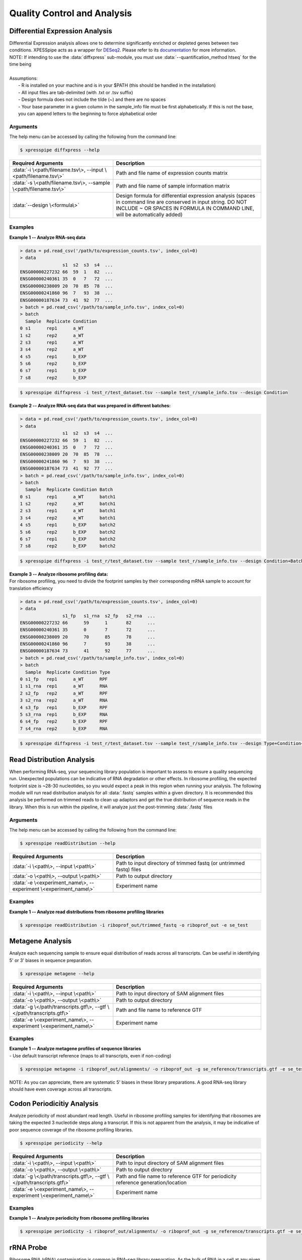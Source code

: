 .. _analysis_link:

##############################
Quality Control and Analysis
##############################

=================================
Differential Expression Analysis
=================================
| Differential Expression analysis allows one to determine significantly enriched or depleted genes between two conditions. XPESSpipe acts as a wrapper for `DESeq2 <https://www.ncbi.nlm.nih.gov/pmc/articles/PMC4302049/>`_. Please refer to its `documentation <https://bioconductor.org/packages/release/bioc/vignettes/DESeq2/inst/doc/DESeq2.html>`_ for more information.
| NOTE: If intending to use the :data:`diffxpress` sub-module, you must use :data:`--quantification_method htseq` for the time being

|
| Assumptions:
|   - R is installed on your machine and is in your $PATH (this should be handled in the installation)
|   - All input files are tab-delimited (with .txt or .tsv suffix)
|   - Design formula does not include the tilde (~) and there are no spaces
|   - Your base parameter in a given column in the sample_info file must be first alphabetically. If this is not the base, you can append letters to the beginning to force alphabetical order

-----------
Arguments
-----------
| The help menu can be accessed by calling the following from the command line:

.. code-block:: shell

  $ xpresspipe diffxpress --help

.. list-table::
   :widths: 35 50
   :header-rows: 1

   * - Required Arguments
     - Description
   * - :data:`-i \<path/filename.tsv\>, --input \<path/filename.tsv\>`
     - Path and file name of expression counts matrix
   * - :data:`-s \<path/filename.tsv\>, --sample \<path/filename.tsv\>`
     - Path and file name of sample information matrix
   * - :data:`--design \<formula\>`
     - Design formula for differential expression analysis (spaces in command line are conserved in input string. DO NOT INCLUDE ~ OR SPACES IN FORMULA IN COMMAND LINE, will be automatically added)

-----------
Examples
-----------
| **Example 1 -- Analyze RNA-seq data**

.. ident with TABs
.. code-block:: python

  > data = pd.read_csv('/path/to/expression_counts.tsv', index_col=0)
  > data
                  s1  s2  s3  s4  ...
  ENSG00000227232 66  59  1   82  ...
  ENSG00000240361 35  0   7   72  ...
  ENSG00000238009 20  70  85  78  ...
  ENSG00000241860 96  7   93  38  ...
  ENSG00000187634 73  41  92  77  ...
  > batch = pd.read_csv('/path/to/sample_info.tsv', index_col=0)
  > batch
    Sample  Replicate Condition
  0 s1      rep1      a_WT
  1 s2      rep2      a_WT
  2 s3      rep1      a_WT
  3 s4      rep2      a_WT
  4 s5      rep1      b_EXP
  5 s6      rep2      b_EXP
  6 s7      rep1      b_EXP
  7 s8      rep2      b_EXP

.. code-block:: shell

  $ xpresspipe diffxpress -i test_r/test_dataset.tsv --sample test_r/sample_info.tsv --design Condition

| **Example 2 -- Analyze RNA-seq data that was prepared in different batches:**

.. ident with TABs
.. code-block:: python

  > data = pd.read_csv('/path/to/expression_counts.tsv', index_col=0)
  > data
                  s1  s2  s3  s4  ...
  ENSG00000227232 66  59  1   82  ...
  ENSG00000240361 35  0   7   72  ...
  ENSG00000238009 20  70  85  78  ...
  ENSG00000241860 96  7   93  38  ...
  ENSG00000187634 73  41  92  77  ...
  > batch = pd.read_csv('/path/to/sample_info.tsv', index_col=0)
  > batch
    Sample  Replicate Condition Batch
  0 s1      rep1      a_WT      batch1
  1 s2      rep2      a_WT      batch1
  2 s3      rep1      a_WT      batch1
  3 s4      rep2      a_WT      batch1
  4 s5      rep1      b_EXP     batch2
  5 s6      rep2      b_EXP     batch2
  6 s7      rep1      b_EXP     batch2
  7 s8      rep2      b_EXP     batch2

.. code-block:: shell

  $ xpresspipe diffxpress -i test_r/test_dataset.tsv --sample test_r/sample_info.tsv --design Condition+Batch

| **Example 3 -- Analyze ribosome profiling data:**
| For ribosome profiling, you need to divide the footprint samples by their corresponding mRNA sample to account for translation efficiency

.. ident with TABs
.. code-block:: python

  > data = pd.read_csv('/path/to/expression_counts.tsv', index_col=0)
  > data
                  s1_fp   s1_rna  s2_fp   s2_rna  ...
  ENSG00000227232 66      59      1       82      ...
  ENSG00000240361 35      0       7       72      ...
  ENSG00000238009 20      70      85      78      ...
  ENSG00000241860 96      7       93      38      ...
  ENSG00000187634 73      41      92      77      ...
  > batch = pd.read_csv('/path/to/sample_info.tsv', index_col=0)
  > batch
    Sample  Replicate Condition Type
  0 s1_fp   rep1      a_WT      RPF
  1 s1_rna  rep1      a_WT      RNA
  2 s2_fp   rep2      a_WT      RPF
  3 s2_rna  rep2      a_WT      RNA
  4 s3_fp   rep1      b_EXP     RPF
  5 s3_rna  rep1      b_EXP     RNA
  6 s4_fp   rep2      b_EXP     RPF
  7 s4_rna  rep2      b_EXP     RNA

.. code-block:: shell

  $ xpresspipe diffxpress -i test_r/test_dataset.tsv --sample test_r/sample_info.tsv --design Type+Condition+Type:Condition


=================================
Read Distribution Analysis
=================================
| When performing RNA-seq, your sequencing library population is important to assess to ensure a quality sequencing run. Unexpected populations can be indicative of RNA degradation or other effects. In ribosome profiling, the expected footprint size is ~28-30 nucleotides, so you would expect a peak in this region when running your analysis. The following module will run read distribution analysis for all :data:`.fastq` samples within a given directory. It is recommended this analysis be performed on trimmed reads to clean up adaptors and get the true distribution of sequence reads in the library. When this is run within the pipeline, it will analyze just the post-trimming :data:`.fastq` files

-----------
Arguments
-----------
| The help menu can be accessed by calling the following from the command line:

.. code-block:: shell

  $ xpresspipe readDistribution --help

.. list-table::
   :widths: 35 50
   :header-rows: 1

   * - Required Arguments
     - Description
   * - :data:`-i \<path\>, --input \<path\>`
     - Path to input directory of trimmed fastq (or untrimmed fastq) files
   * - :data:`-o \<path\>, --output \<path\>`
     - Path to output directory
   * - :data:`-e \<experiment_name\>, --experiment \<experiment_name\>`
     - Experiment name

-----------
Examples
-----------
| **Example 1 -- Analyze read distributions from ribosome profiling libraries**

.. ident with TABs
.. code-block:: python

  $ xpresspipe readDistribution -i riboprof_out/trimmed_fastq -o riboprof_out -e se_test

.. image:: se_test_fastqc_summary.png
  :width: 450px

=================================
Metagene Analysis
=================================
| Analyze each sequencing sample to ensure equal distribution of reads across all transcripts. Can be useful in identifying 5' or 3' biases in sequence preparation.

.. code-block:: shell

  $ xpresspipe metagene --help

.. list-table::
   :widths: 35 50
   :header-rows: 1

   * - Required Arguments
     - Description
   * - :data:`-i \<path\>, --input \<path\>`
     - Path to input directory of SAM alignment files
   * - :data:`-o \<path\>, --output \<path\>`
     - Path to output directory
   * - :data:`-g \</path/transcripts.gtf\>, --gtf \</path/transcripts.gtf\>`
     - Path and file name to reference GTF
   * - :data:`-e \<experiment_name\>, --experiment \<experiment_name\>`
     - Experiment name

-----------
Examples
-----------
| **Example 1 -- Analyze metagene profiles of sequence libraries**
| - Use default transcript reference (maps to all transcripts, even if non-coding)

.. ident with TABs
.. code-block:: python

  $ xpresspipe metagene -i riboprof_out/alignments/ -o riboprof_out -g se_reference/transcripts.gtf -e se_test

.. image:: se_test_metagene_summary.png
  :width: 450px

NOTE: As you can appreciate, there are systematic 5' biases in these library preparations. A good RNA-seq library should have even coverage across all transcripts.

=================================
Codon Periodicitiy Analysis
=================================
| Analyze periodicity of most abundant read length. Useful in ribosome profiling samples for identifying that ribosomes are taking the expected 3 nucleotide steps along a transcript. If this is not apparent from the analysis, it may be indicative of poor sequence coverage of the ribosome profiling libraries.

.. code-block:: shell

  $ xpresspipe periodicity --help

.. list-table::
   :widths: 35 50
   :header-rows: 1

   * - Required Arguments
     - Description
   * - :data:`-i \<path\>, --input \<path\>`
     - Path to input directory of SAM alignment files
   * - :data:`-o \<path\>, --output \<path\>`
     - Path to output directory
   * - :data:`-g \</path/transcripts.gtf\>, --gtf \</path/transcripts.gtf\>`
     - Path and file name to reference GTF for periodicity reference generation/location
   * - :data:`-e \<experiment_name\>, --experiment \<experiment_name\>`
     - Experiment name


-----------
Examples
-----------
| **Example 1 -- Analyze periodicity from ribosome profiling libraries**

.. ident with TABs
.. code-block:: python

  $ xpresspipe periodicity -i riboprof_out/alignments/ -o riboprof_out -g se_reference/transcripts.gtf -e se_test

.. image:: se_test_periodicity_summary.png
  :width: 250px

======================
rRNA Probe
======================
| Ribosome RNA (rRNA) contamination is common in RNA-seq library preparation. As the bulk of RNA in a cell at any given time is dedicated to rRNA, and as these rRNA sequences are relatively few and therefore highly repeated, depletion of these sequences is often desired in order to have better depth of coverage of non-rRNA sequences. In order to facilitate this depletion, many commercial kits are available that target specific rRNA sequences for depletion, or that enrich mRNA polyA tails. However, and especially in the case of ribosome profiling experiments, where RNA is digested to create ribosome footprints that commercial depletion kits won't detect and polyA selection kits are inoperable as footprints will not have the requisite polyA sequence. To this end, `custom rRNA probes <https://www.ncbi.nlm.nih.gov/pubmed/28579404>`_ are recommended, and the :data:`rrnaProbe` sub-module was designed to facilitate this process.
| :data:`rrnaProbe` works by doing the following:
| 1. Run FASTQC to detect over-represented sequences
| 2. Collate these sequences to determine consensus fragments
| 3. Output rank ordered list of over-represented fragments within the appropriate length range to target for depletion
| NOTE: BLAST capability to verify over-represented consensus fragments are indeed rRNA sequences is not yet incorporated, so any sequences that will be used as probes should be BLAST-verified first.

.. code-block:: shell

  $ xpresspipe rrnaProbe --help

.. list-table::
   :widths: 35 50
   :header-rows: 1

   * - Required Arguments
     - Description
   * - :data:`-i \<path\>, --input \<path\>`
     - Path to zipped FASTQC files
   * - :data:`-o \</path/filename\>, --output \</path/filename\>`
     - Path and file name to write output

.. list-table::
   :widths: 35 50
   :header-rows: 1

   * - Optional Arguments
     - Description
   * - :data:`-m \<value\>, --min_overlap \<value\>`
     - Minimum number of bases that must match on a side to combine sequences (default: 5)
   * - :data:`--footprint_only`
     - Only take zip files that are ribosome profiling footprints (file names must contain "FP", "RPF", or "FOOTPRINT")

-----------
Examples
-----------
| **Example 1 -- Generate rank-ordered list of over-represented sequences**

.. ident with TABs
.. code-block:: python

  $ xpresspipe rrnaProbe -i riboprof_out/fastqc_out/ -o riboprof_out/sequences.txt --footprint_only

  TTGATGATTCATAATAACTTTTCGAATCGCAT    514832
  TATAAATCATTTGTATACGACTTAGAT         121739
  TTGATGATTCATAATAACTTTTCGAATCGCAT    15776
  TTTGATGATTCATAATAACTTTTCGAATCGCAC   33325
  ATAAATCATTTGTATACGACTTAGAC          13603

